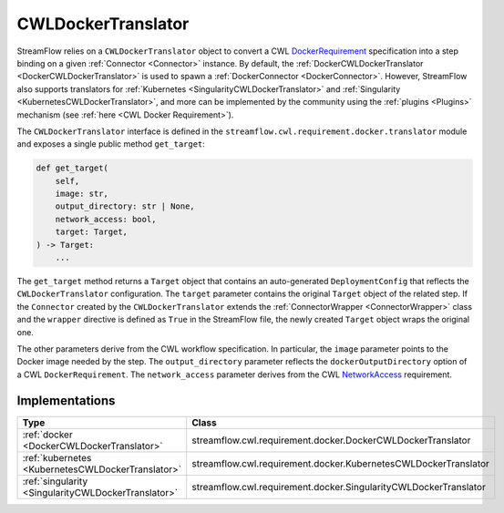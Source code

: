 ===================
CWLDockerTranslator
===================

StreamFlow relies on a ``CWLDockerTranslator`` object to convert a CWL `DockerRequirement <https://www.commonwl.org/v1.2/CommandLineTool.html#DockerRequirement>`_ specification into a step binding on a given :ref:`Connector <Connector>` instance. By default, the :ref:`DockerCWLDockerTranslator <DockerCWLDockerTranslator>` is used to spawn a :ref:`DockerConnector <DockerConnector>`. However, StreamFlow also supports translators for :ref:`Kubernetes <SingularityCWLDockerTranslator>` and :ref:`Singularity <KubernetesCWLDockerTranslator>`, and more can be implemented by the community using the :ref:`plugins <Plugins>` mechanism (see :ref:`here <CWL Docker Requirement>`).

The ``CWLDockerTranslator`` interface is defined in the ``streamflow.cwl.requirement.docker.translator`` module and exposes a single public method ``get_target``:

.. code-block:: python

    def get_target(
        self,
        image: str,
        output_directory: str | None,
        network_access: bool,
        target: Target,
    ) -> Target:
        ...

The ``get_target`` method returns a ``Target`` object that contains an auto-generated ``DeploymentConfig`` that reflects the ``CWLDockerTranslator`` configuration. The ``target`` parameter contains the original ``Target`` object of the related step. If the ``Connector`` created by the ``CWLDockerTranslator`` extends the :ref:`ConnectorWrapper <ConnectorWrapper>` class and the ``wrapper`` directive is defined as ``True`` in the StreamFlow file, the newly created ``Target`` object wraps the original one.

The other parameters derive from the CWL workflow specification. In particular, the ``image`` parameter points to the Docker image needed by the step. The ``output_directory`` parameter reflects the ``dockerOutputDirectory`` option of a CWL ``DockerRequirement``. The ``network_access`` parameter derives from the CWL `NetworkAccess <https://www.commonwl.org/v1.2/CommandLineTool.html#NetworkAccess>`_ requirement.

Implementations
===============

===================================================     ================================================================
Type                                                    Class
===================================================     ================================================================
:ref:`docker <DockerCWLDockerTranslator>`               streamflow.cwl.requirement.docker.DockerCWLDockerTranslator
:ref:`kubernetes <KubernetesCWLDockerTranslator>`       streamflow.cwl.requirement.docker.KubernetesCWLDockerTranslator
:ref:`singularity <SingularityCWLDockerTranslator>`     streamflow.cwl.requirement.docker.SingularityCWLDockerTranslator
===================================================     ================================================================
